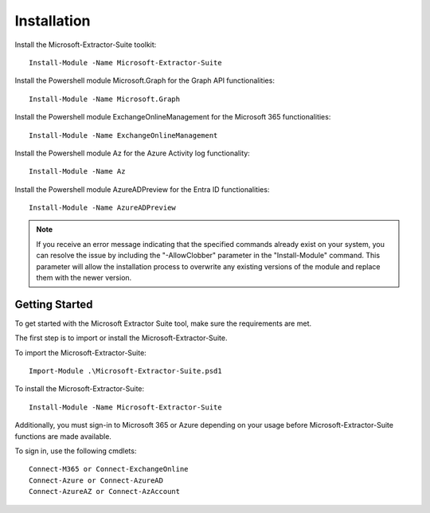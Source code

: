 Installation
=======

Install the Microsoft-Extractor-Suite toolkit:
::

   Install-Module -Name Microsoft-Extractor-Suite

Install the Powershell module Microsoft.Graph for the Graph API functionalities:
::

   Install-Module -Name Microsoft.Graph

Install the Powershell module ExchangeOnlineManagement for the Microsoft 365 functionalities:
::

   Install-Module -Name ExchangeOnlineManagement

Install the Powershell module Az for the Azure Activity log functionality:
::

   Install-Module -Name Az

Install the Powershell module AzureADPreview for the Entra ID functionalities:
::

   Install-Module -Name AzureADPreview

.. note::

   If you receive an error message indicating that the specified commands already exist on your system, you can resolve the issue by including the "-AllowClobber" parameter in the "Install-Module" command. This parameter will allow the installation process to overwrite any existing versions of the module and replace them with the newer version.

 
Getting Started
-------
To get started with the Microsoft Extractor Suite tool, make sure the requirements are met.

The first step is to import or install the Microsoft-Extractor-Suite.

To import the Microsoft-Extractor-Suite:
::

   Import-Module .\Microsoft-Extractor-Suite.psd1
   
To install the Microsoft-Extractor-Suite:
::

   Install-Module -Name Microsoft-Extractor-Suite

Additionally, you must sign-in to Microsoft 365 or Azure depending on your usage before Microsoft-Extractor-Suite functions are made available. 

To sign in, use the following cmdlets:
::

   Connect-M365 or Connect-ExchangeOnline
   Connect-Azure or Connect-AzureAD
   Connect-AzureAZ or Connect-AzAccount


